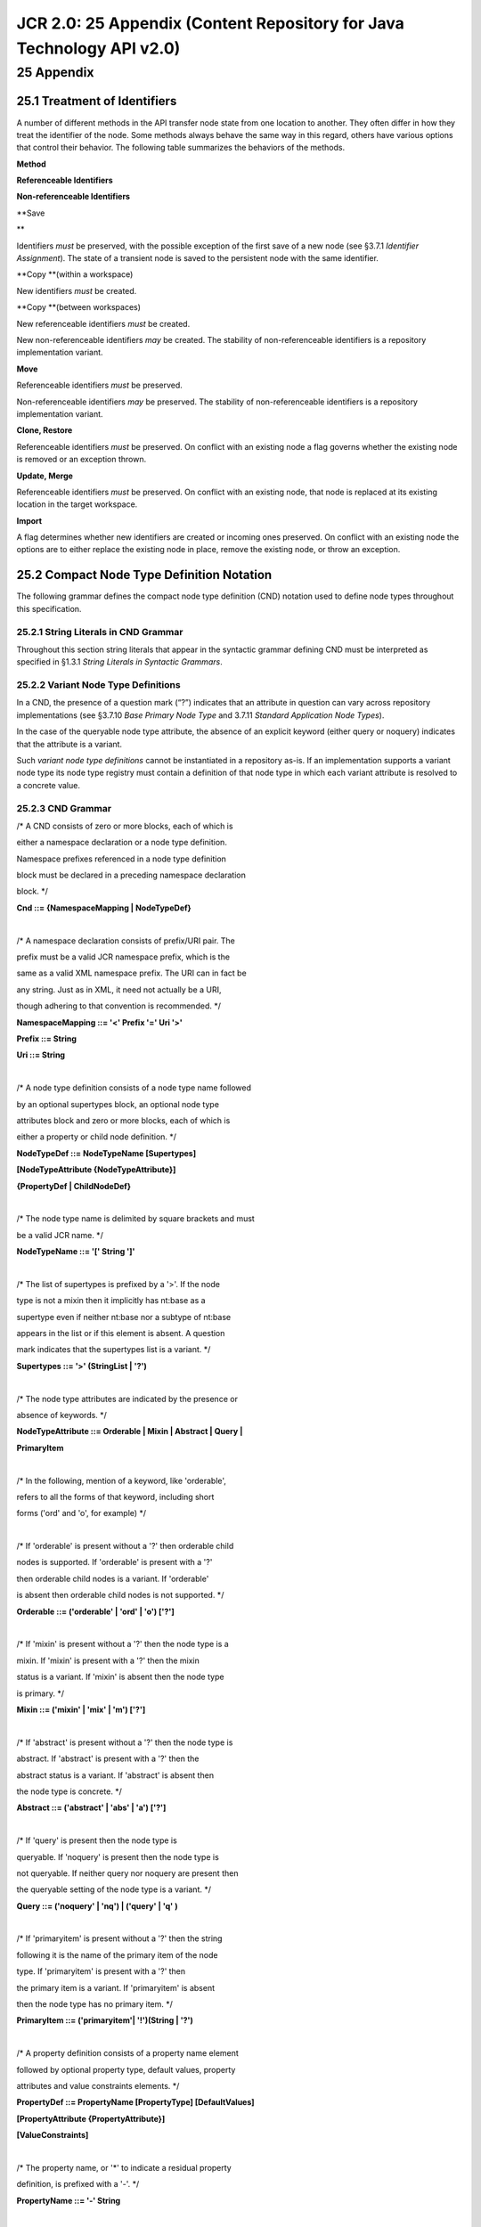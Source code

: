 ======================================================================
JCR 2.0: 25 Appendix (Content Repository for Java Technology API v2.0)
======================================================================

25 Appendix
===========

25.1 Treatment of Identifiers
-----------------------------

A number of different methods in the API transfer node state from one
location to another. They often differ in how they treat the identifier
of the node. Some methods always behave the same way in this regard,
others have various options that control their behavior. The following
table summarizes the behaviors of the methods.

**Method**

**Referenceable Identifiers**

**Non-referenceable Identifiers**

| **Save
**

Identifiers *must* be preserved, with the possible exception of the
first save of a new node (see §3.7.1 *Identifier Assignment*). The state
of a transient node is saved to the persistent node with the same
identifier.

**Copy
**\ (within a workspace)

New identifiers *must* be created.

**Copy
**\ (between workspaces)

New referenceable identifiers *must* be created.

New non-referenceable identifiers *may* be created. The stability of
non-referenceable identifiers is a repository implementation variant.

**Move**

Referenceable identifiers *must* be preserved.

Non-referenceable identifiers *may* be preserved. The stability of
non-referenceable identifiers is a repository implementation variant.

**Clone, Restore**

Referenceable identifiers *must* be preserved. On conflict with an
existing node a flag governs whether the existing node is removed or an
exception thrown.

**Update, Merge**

Referenceable identifiers *must* be preserved. On conflict with an
existing node, that node is replaced at its existing location in the
target workspace.

**Import**

A flag determines whether new identifiers are created or incoming ones
preserved. On conflict with an existing node the options are to either
replace the existing node in place, remove the existing node, or throw
an exception.

25.2 Compact Node Type Definition Notation
------------------------------------------

The following grammar defines the compact node type definition (CND)
notation used to define node types throughout this specification.

25.2.1 String Literals in CND Grammar
~~~~~~~~~~~~~~~~~~~~~~~~~~~~~~~~~~~~~

Throughout this section string literals that appear in the syntactic
grammar defining CND must be interpreted as specified in §1.3.1 *String
Literals in Syntactic Grammars*.

25.2.2 Variant Node Type Definitions
~~~~~~~~~~~~~~~~~~~~~~~~~~~~~~~~~~~~

In a CND, the presence of a question mark (“?”) indicates that an
attribute in question can vary across repository implementations (see
§3.7.10 *Base Primary Node Type* and 3.7.11 *Standard Application Node
Types*).

In the case of the queryable node type attribute, the absence of an
explicit keyword (either query or noquery) indicates that the attribute
is a variant.

Such *variant node type definitions* cannot be instantiated in a
repository as-is. If an implementation supports a variant node type its
node type registry must contain a definition of that node type in which
each variant attribute is resolved to a concrete value.

25.2.3 CND Grammar
~~~~~~~~~~~~~~~~~~

/\* A CND consists of zero or more blocks, each of which is

either a namespace declaration or a node type definition.

Namespace prefixes referenced in a node type definition

block must be declared in a preceding namespace declaration

block. \*/

**Cnd ::= {NamespaceMapping \| NodeTypeDef}**

| 

/\* A namespace declaration consists of prefix/URI pair. The

prefix must be a valid JCR namespace prefix, which is the

same as a valid XML namespace prefix. The URI can in fact be

any string. Just as in XML, it need not actually be a URI,

though adhering to that convention is recommended. \*/

**NamespaceMapping ::= '<' Prefix '=' Uri '>'**

**Prefix ::= String**

**Uri ::= String**

| 

/\* A node type definition consists of a node type name followed

by an optional supertypes block, an optional node type

attributes block and zero or more blocks, each of which is

either a property or child node definition. \*/

**NodeTypeDef ::= NodeTypeName [Supertypes]**

**[NodeTypeAttribute {NodeTypeAttribute}]**

**{PropertyDef \| ChildNodeDef}**

| 

/\* The node type name is delimited by square brackets and must

be a valid JCR name. \*/

**NodeTypeName ::= '[' String ']'**

| 

/\* The list of supertypes is prefixed by a '>'. If the node

type is not a mixin then it implicitly has nt:base as a

supertype even if neither nt:base nor a subtype of nt:base

appears in the list or if this element is absent. A question

mark indicates that the supertypes list is a variant. \*/

**Supertypes ::= '>' (StringList \| '?')**

| 

/\* The node type attributes are indicated by the presence or

absence of keywords. \*/

**NodeTypeAttribute ::= Orderable \| Mixin \| Abstract \| Query \|**

**PrimaryItem**

| 

/\* In the following, mention of a keyword, like 'orderable',

refers to all the forms of that keyword, including short

forms ('ord' and 'o', for example) \*/

| 

/\* If 'orderable' is present without a '?' then orderable child

nodes is supported. If 'orderable' is present with a '?'

then orderable child nodes is a variant. If 'orderable'

is absent then orderable child nodes is not supported. \*/

**Orderable ::= ('orderable' \| 'ord' \| 'o') ['?']**

| 

/\* If 'mixin' is present without a '?' then the node type is a

mixin. If 'mixin' is present with a '?' then the mixin

status is a variant. If 'mixin' is absent then the node type

is primary. \*/

**Mixin ::= ('mixin' \| 'mix' \| 'm') ['?']**

| 

/\* If 'abstract' is present without a '?' then the node type is

abstract. If 'abstract' is present with a '?' then the

abstract status is a variant. If 'abstract' is absent then

the node type is concrete. \*/

**Abstract ::= ('abstract' \| 'abs' \| 'a') ['?']**

| 

/\* If 'query' is present then the node type is

queryable. If 'noquery' is present then the node type is

not queryable. If neither query nor noquery are present then

the queryable setting of the node type is a variant. \*/

**Query ::= ('noquery' \| 'nq') \| ('query' \| 'q' )**

| 

/\* If 'primaryitem' is present without a '?' then the string

following it is the name of the primary item of the node

type. If 'primaryitem' is present with a '?' then

the primary item is a variant. If 'primaryitem' is absent

then the node type has no primary item. \*/

**PrimaryItem ::= ('primaryitem'\| '!')(String \| '?')**

| 

/\* A property definition consists of a property name element

followed by optional property type, default values, property

attributes and value constraints elements. \*/

**PropertyDef ::= PropertyName [PropertyType] [DefaultValues]**

**[PropertyAttribute {PropertyAttribute}]**

**[ValueConstraints]**

| 

/\* The property name, or '\*' to indicate a residual property

definition, is prefixed with a '-'. \*/

**PropertyName ::= '-' String**

| 

/\* The property type is delimited by parentheses ('\*' is a

synonym for UNDEFINED). If this element is absent,

STRING is assumed. A '?' indicates that this attribute is

a variant. \*/

**PropertyType ::= '(' ('STRING' \| 'BINARY' \| 'LONG' \| 'DOUBLE' \|**

**'BOOLEAN' \| 'DATE' \| 'NAME' \| 'PATH' \|**

**'REFERENCE' \| 'WEAKREFERENCE' \|**

**'DECIMAL' \| 'URI' \| 'UNDEFINED' \| '\*' \|
 '?') ')'**

| 

/\* The default values, if any, are listed after a '='. The

attribute is a list in order to accommodate multi-

value properties. The absence of this element indicates that

there is no static default value reportable. A '?' indicates

that this attribute is a variant \*/

**DefaultValues ::= '=' (StringList \| '?')**

| 

/\* The value constraints, if any, are listed after a '<'. The

absence of this element indicates that no value constraints

reportable within the value constraint syntax. A '?'

indicates that this attribute is a variant \*/

**ValueConstraints ::= '<' (StringList \| '?')**

| 

/\* A child node definition consists of a node name element

followed by optional required node types, default node types

and node attributes elements. \*/

**ChildNodeDef ::= NodeName [RequiredTypes] [DefaultType]**

**[NodeAttribute {NodeAttribute}]**

| 

/\* The node name, or '\*' to indicate a residual property

definition, is prefixed with a '+'. \*/

**NodeName ::= '+' String**

| 

/\* The required primary node type list is delimited by

parentheses. If this element is missing then a required

primary node type of nt:base is assumed. A '?' indicates

that the this attribute is a variant. \*/

**RequiredTypes ::= '(' (StringList \| '?') ')'**

| 

/\* The default primary node type is prefixed by a '='. If this

element is missing then no default primary node type is set.

A '?' indicates that this attribute is a variant \*/

**DefaultType ::= '=' (String \| '?')**

| 

/\* The property attributes are indicated by the presence or

absence of keywords. \*/

**PropertyAttribute ::= Autocreated \| Mandatory \| Protected \|**

**Opv \| Multiple \| QueryOps \| NoFullText \|**

**NoQueryOrder**

| 

/\* The node attributes are indicated by the presence or

absence of keywords. \*/

**NodeAttribute ::= Autocreated \| Mandatory \| Protected \|**

**Opv \| Sns**

| 

/\* If 'autocreated' is present without a '?' then the item

is autocreated. If 'autocreated' is present with a '?' then

the autocreated status is a variant. If 'autocreated' is

absent then the item is not autocreated. \*/

**Autocreated ::= ('autocreated' \| 'aut' \| 'a' )['?']**

| 

/\* If 'mandatory' is present without a '?' then the item

is mandatory. If 'mandatory' is present with a '?' then

the mandatory status is a variant. If 'mandatory' is

absent then the item is not mandatory. \*/

**Mandatory ::= ('mandatory' \| 'man' \| 'm') ['?']**

| 

/\* If 'protected' is present without a '?' then the item

is protected. If 'protected' is present with a '?' then

the protected status is a variant. If 'protected' is

absent then the item is not protected. \*/

**Protected ::= ('protected' \| 'pro' \| 'p') ['?']**

| 

/\* The OPV status of an item is indicated by the presence of

that corresponding keyword. If no OPV keyword is present

then an OPV status of COPY is assumed. If the keyword 'OPV'

followed by a '?' is present then the OPV status of the item

is a variant.

**Opv ::= 'COPY' \| 'VERSION' \| 'INITIALIZE' \| 'COMPUTE' \|**

**'IGNORE' \| 'ABORT' \| ('OPV' '?')**

| 

/\* If 'multiple' is present without a '?' then the property

is multi-valued. If 'multiple' is present with a '?' then

the multi-value status is a variant. If 'multiple' is

absent then the property is single-valued. \*/

**Multiple ::= ('multiple' \| 'mul' \| '\*') ['?']**

| 

/\* The available query comparison operators are listed after

the keyword 'queryops'. If 'queryops' is followed by a '?'

then this attribute is a variant. If this element is absent

then the full set of operators is available. \*/

**QueryOps ::= ('queryops' \| 'qop')**

**(('''Operator {','Operator}''') \| '?')**

**Operator ::= '=' \| '<>' \| '<' \| '<=' \| '>' \| '>=' \| 'LIKE'**

| 

/\* If 'nofulltext' is present without a '?' then the property

does not support full text search. If 'nofulltext' is

present with a '?' then this attribute is a variant. If

'nofulltext' is absent then the property does support full

text search. \*/

**NoFullText ::= ('nofulltext' \| 'nof') ['?']**

| 

/\* If 'noqueryorder' is present without a '?' then query

results cannot be ordered by this property. If

'noqueryorder' is present with a '?' then this attribute is

a variant. If 'noqueryorder' is absent then query results

can be ordered by this property. \*/

**NoQueryOrder ::= ('noqueryorder' \| 'nqord') ['?']**

| 

/\* If 'sns' is present without a '?' then the child node

supports same-name siblings. If 'sns' is present with a '?'

then this attribute is a variant. If 'sns' is absent then

the child node does support same-name siblings. \*/

**Sns ::= ('sns' \| '\*') ['?']**

| 

/\* Strings \*/

**StringList ::= String {',' String}**

**String ::= QuotedString \| UnquotedString**

| 

/\* Quotes are used to allow for strings (i.e., names, prefixes,

URIs, values or constraint strings) with characters that

would otherwise be interpreted as delimiters in CND. \*/

**QuotedString ::= SingleQuotedString \| DoubleQuotedString**

| 

/\* Within a SingleQuotedString, single quote literals (') must

be escaped. \*/

**SingleQuotedString ::= ''' UnquotedString '''**

| 

/\* Within a DoubleQuotedString, double quote literals (") must

be escaped. \*/

**DoubleQuotedString ::= '"' UnquotedString '"'**

**UnquotedString ::= XmlChar {XmlChar}**

**XmlChar ::= /\* see §3.2.2 Local Names \*/**

25.2.3.1 Case Insensitive Keywords
^^^^^^^^^^^^^^^^^^^^^^^^^^^^^^^^^^

The keywords of CND, though defined above as terminal strings with
specific cases, are in fact case-insensitive. For example, STRING can be
written string, String or even StRiNg.

25.2.3.2 Escaping
^^^^^^^^^^^^^^^^^

The standard Java escape sequences are supported:

\\n newline

\\t tab

\\b backspace

\\f form feed

\\r return

\\” double quote

\\' single quote

\\” double quote

\\\\ back slash

\\u\ *HHHH* Unicode character in hexadecimal

25.2.3.3 Comments
^^^^^^^^^^^^^^^^^

Comments can be included in the notation using either of the standard
Java forms. A comment is defined as:

**Comment ::= LineComment \| BlockComment**

**LineComment ::= "//" LineCommentText**

**BlockComment ::= "/\*" BlockCommentText "\*/"**

**LineCommentText ::= /\* Any text ending in a newline \*/**

**BlockComment ::= /\* Any text except the end-block-comment
 character pair \*/**

A comment can appear between any two valid tokens of the CND grammar.
Comments are not defined within the main CND grammar, but are intended
to be stripped during preprocessing, prior to the actual parsing of the
CND.

25.2.3.4 Extension Syntax
^^^^^^^^^^^^^^^^^^^^^^^^^

Vendor-specific extensions are supported through the extension syntax:

**VendorExtension ::= "{" Vendorname VendorBody "}"**

**VendorName ::= /\* A unique vendor-specific identifier
 containing no whitespace \*/**

**VendorBody ::= /\* Any string not including "}" \*/**

Like a comment, an extension can appear between any two tokens of the
CND grammar. Extensions are not defined within the main CND grammar, but
are intended to be handled during preprocessing, prior to the actual
parsing of the CND. The first whitespace-delimited token of the
extension should be a unique vendor-specific identifier. The semantics
of the extension body are implementation-specific.

25.2.3.5 Whitespace and Short Forms
^^^^^^^^^^^^^^^^^^^^^^^^^^^^^^^^^^^

The notation can be compacted by taking advantage of the following the
fact that spacing around keychars ([ ] > , - ( ) = <), newlines and
indentation are not required. So, the following is also well-formed:

[x]>y,z orderable mixin -p(DATE)=a,b primary mandatory autocreated
protected multiple VERSION <c,d

Additionally, though spaces are required around the keywords (orderable,
mixin, date, mandatory, etc.), short forms for keywords can be used. So,
this:

[x]>y,z o m-p(DATE)=a,b ! m a p \* VERSION <c,d

is also well-formed.

25.2.4 Examples
~~~~~~~~~~~~~~~

Here is a “worst-case scenario” example that demonstrates all the
features of the notation:

/\* An example node type definition \*/

| 

// The namespace declaration

<ns = 'http://namespace.com/ns'>

| 

// Node type name

[ns:NodeType]

| 

// Supertypes

> ns:ParentType1, ns:ParentType2

| 

// This node type is abstract

abstract

| 

// This node type supports orderable child nodes

orderable

| 

// This is a mixin node type

mixin

| 

// This node type is not queryable

noquery

| 

// ex:property is the primary item

primaryitem ex:property

| 

// A property called 'ex:property' of type STRING

- ex:property (STRING)

| 

// The default values for this (multi-value) property are...

= 'default1', 'default2'

| 

// This property is...

mandatory autocreated protected

| 

// ...and multi-valued.

| multiple

// It has an on-parent-version setting of...

VERSION

| 

// The constraint settings are...

< 'constraint1', 'constraint2'

| 

// The supported query operators are...

queryops '=, <>, <, <=, >, >=, LIKE'

| 

// The property is not full text searchable

nofulltext

| 

// query results are not orderable by this property

noqueryorder

| 

// A child node called ns:node which must be of

// at least the node types ns:reqType1 and ns:reqType2

+ ns:node (ns:reqType1, ns:reqType2)

| 

// with default primary node type is...

= ns:defaultType

| 

// This node is...

mandatory autocreated protected

| 

// supports same name siblings

sns

| 

// and has an on-parent-version setting of ...

VERSION

`1 <#sdfootnote1anc>`__ See http://unicode.org/charts/PDF/U0000.pdf.

`2 <#sdfootnote2anc>`__ See
http://tools.ietf.org/html/rfc3986#section-3.

`3 <#sdfootnote3anc>`__ See http://www.ietf.org/rfc/rfc3986.txt.

`4 <#sdfootnote4anc>`__ See http://www.ietf.org/rfc/rfc3986.txt.

`5 <#sdfootnote5anc>`__ see http://www.ietf.org/rfc/rfc4646.txt.

`6 <#sdfootnote6anc>`__ See http://www.iana.org/assignments/media-types.

`7 <#sdfootnote7anc>`__ See
http://www.iana.org/assignments/character-sets.

`8 <#sdfootnote8anc>`__ See http://www.ietf.org/rfc/rfc2616.txt §3.11.

| `9 <#sdfootnote9anc>`__ See
http://java.sun.com/j2se/1.4.2/docs/guide/jar/
| jar.html#Service%20Provider.

`10 <#sdfootnote10anc>`__ See the SQL:92 rules for <regular identifier>
(in ISO/IEC 9075:1992 §5.2 <token> and <separator>).

`11 <#sdfootnote11anc>`__ See the SQL:92 rules for <regular identifier>
(in ISO/IEC 9075:1992 §5.2 <token> and <separator>).

`12 <#sdfootnote12anc>`__ See http://tools.ietf.org/html/rfc4648 §4.

`13 <#sdfootnote13anc>`__ See http://www.w3.org/TR/REC-xml/#charsets,
http://www.w3.org/TR/REC-xml/#NT-CharRef, and
http://www.w3.org/TR/REC-xml/#wf-Legalchar.

`14 <#sdfootnote14anc>`__ See http://www.w3.org/TR/xmlschema-0/#ListDt
for more information about the XML Schema list type.

`15 <#sdfootnote15anc>`__ See http://www.w3.org/TR/REC-xml/#charsets,
http://www.w3.org/TR/REC-xml/#NT-CharRef, and
http://www.w3.org/TR/REC-xml/#wf-Legalchar.

`16 <#sdfootnote16anc>`__ This escaping scheme is based on the scheme
described in ISO/IEC 9075-14:2003 for converting arbitrary strings into
valid XML element and attribute names.

`17 <#sdfootnote17anc>`__ See http://www.w3.org/TR/xml/#syntax.

`18 <#sdfootnote18anc>`__ See http://www.w3.org/TR/xml/#charsets.

| `19 <#sdfootnote19anc>`__ See
http://java.sun.com/j2se/1.4.2/docs/api/org/xml/sax/
| ContentHandler.html.

`20 <#sdfootnote20anc>`__ One common case is a policy that affects both
its bound node and the subgraph below that node. However, any such
*deepness* attribute is internal to the policy and, like any other
internal characteristic of a policy, opaque to the JCR API except
insofar as it is part of the human-readable name and description. Note
also that, strictly speaking, a policy is not required to affect even
its bound node, though such an implementation would be uncommon.

`21 <#sdfootnote21anc>`__ Recall that *outside a transaction*
persistence of transient state occurs immediately upon a Session.save
while, within a transaction, the effect of any Session.save calls is
deferred until commit of the transaction.

`22 <#sdfootnote22anc>`__ In some systems this feature is called
“freeze” or “legal hold” (when the hold is applied due to legal
requirements).

`23 <#sdfootnote23anc>`__ See
http://java.sun.com/products/jta/index.html.

| 

1

|
